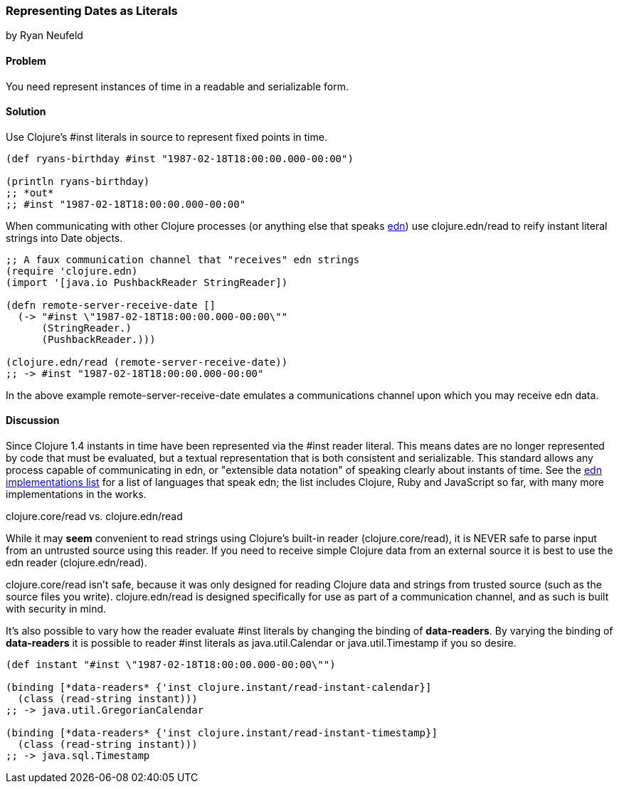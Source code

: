 [[sec_primitives_dates_reader_literal]]
=== Representing Dates as Literals
[role="byline"]
by Ryan Neufeld

==== Problem

You need represent instances of time in a readable and serializable form.

==== Solution

Use Clojure's +#inst+ literals in source to represent fixed points in
time.

[source,clojure]
----
(def ryans-birthday #inst "1987-02-18T18:00:00.000-00:00")

(println ryans-birthday)
;; *out*
;; #inst "1987-02-18T18:00:00.000-00:00"
----

When communicating with other Clojure processes (or anything else that
speaks https://github.com/edn-format/edn[edn]) use +clojure.edn/read+
to reify instant literal strings into Date objects.

[source,clojure]
----
;; A faux communication channel that "receives" edn strings
(require 'clojure.edn)
(import '[java.io PushbackReader StringReader])

(defn remote-server-receive-date []
  (-> "#inst \"1987-02-18T18:00:00.000-00:00\""
      (StringReader.)
      (PushbackReader.)))

(clojure.edn/read (remote-server-receive-date))
;; -> #inst "1987-02-18T18:00:00.000-00:00"
----

In the above example +remote-server-receive-date+ emulates a
communications channel upon which you may receive edn data.

==== Discussion

Since Clojure 1.4 instants in time have been represented via
the +#inst+ reader literal. This means dates are no longer represented
by code that must be evaluated, but a textual representation that is both
consistent and serializable. This standard allows any process capable
of communicating in edn, or "extensible data notation" of speaking
clearly about instants of time. See the
https://github.com/edn-format/edn/wiki/Implementations[edn
implementations list] for a list of languages that speak edn; the list
includes Clojure, Ruby and JavaScript so far, with many more
implementations in the works.

.clojure.core/read vs. clojure.edn/read
****
While it may *seem* convenient to read strings using Clojure's
built-in reader (+clojure.core/read+), it is NEVER safe to parse input
from an untrusted source using this reader. If you need to receive
simple Clojure data from an external source it is best to use the edn
reader (+clojure.edn/read+).

+clojure.core/read+ isn't safe, because it was only designed for
reading Clojure data and strings from trusted source (such as the
source files you write). +clojure.edn/read+ is designed specifically
for use as part of a communication channel, and as such is built with
security in mind.
****

It's also possible to vary how the reader evaluate +#inst+ literals
by changing the binding of *+data-readers+*. By varying the binding of
*+data-readers+* it is possible to reader +#inst+ literals as
+java.util.Calendar+ or +java.util.Timestamp+ if you so desire.

[source,clojure]
----
(def instant "#inst \"1987-02-18T18:00:00.000-00:00\"")

(binding [*data-readers* {'inst clojure.instant/read-instant-calendar}]
  (class (read-string instant)))
;; -> java.util.GregorianCalendar

(binding [*data-readers* {'inst clojure.instant/read-instant-timestamp}]
  (class (read-string instant)))
;; -> java.sql.Timestamp
----
